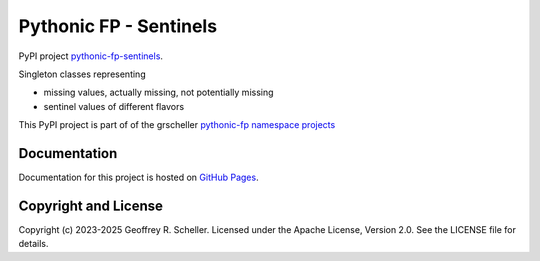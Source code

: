 Pythonic FP - Sentinels
========================

PyPI project
`pythonic-fp-sentinels
<https://pypi.org/project/pythonic-fp.sentinels>`_.

Singleton classes representing

- missing values, actually missing, not potentially missing
- sentinel values of different flavors

This PyPI project is part of of the grscheller
`pythonic-fp namespace projects
<https://github.com/grscheller/pythonic-fp/blob/main/README.md>`_

Documentation
-------------

Documentation for this project is hosted on
`GitHub Pages
<https://grscheller.github.io/pythonic-fp/sentinels/development/build/html>`_.

Copyright and License
---------------------

Copyright (c) 2023-2025 Geoffrey R. Scheller. Licensed under the Apache
License, Version 2.0. See the LICENSE file for details.
